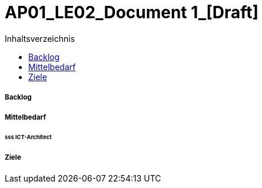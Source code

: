 = AP01_LE02_Document 1_[Draft]
:toc-title: Inhaltsverzeichnis
:toc: left
:numbered:
:imagesdir: ..
:imagesdir: ./img
:imagesoutdir: ./img




===== Backlog







===== Mittelbedarf




====== sss ICT-Architect








===== Ziele








